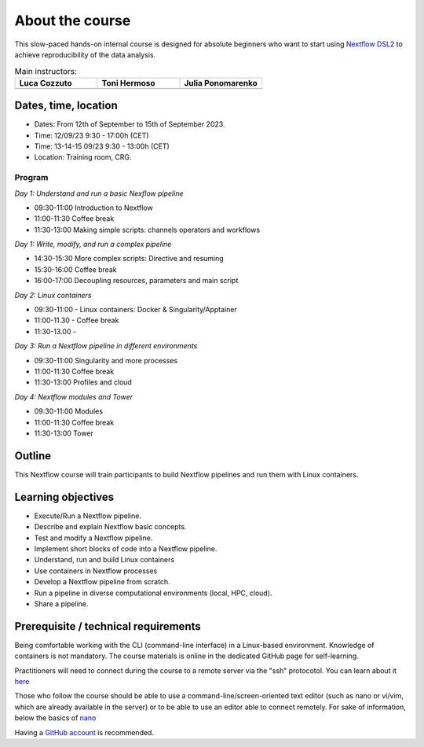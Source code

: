 .. _home-page-about:

**************
About the course
**************

.. autosummary::
   :toctree: generated


This slow-paced hands-on internal course is designed for absolute beginners who want to start using  `Nextflow DSL2 <https://www.nextflow.io>`_ to achieve reproducibility of the data analysis.


.. |luca| image:: images/lcozzuto.jpg
  :alt: Alternative text

.. |toni| image:: images/thermoso.jpg
  :alt: Alternative text
  

.. |julia| image:: images/jponomarenko.jpg
  :alt: Alternative text



.. list-table:: Main instructors:
   :widths: 50 50 50
   :header-rows: 1

   * - Luca Cozzuto
     - Toni Hermoso
     - Julia Ponomarenko
   * - |luca|
     - |toni|
     - |julia|


.. _home-page-dates

Dates, time, location
=========================

* Dates: From 12th of September to 15th of September 2023.
* Time: 12/09/23         9:30 - 17:00h (CET)
* Time: 13-14-15 09/23   9:30 - 13:00h (CET)

* Location: Training room, CRG.

Program
------------------------
  
*Day 1: Understand and run a basic Nexflow pipeline*

* 09:30-11:00 Introduction to Nextflow
* 11:00-11:30 Coffee break
* 11:30-13:00 Making simple scripts: channels operators and workflows

*Day 1: Write, modify, and run a complex pipeline*

* 14:30-15:30 More complex scripts: Directive and resuming
* 15:30-16:00 Coffee break
* 16:00-17:00 Decoupling resources, parameters and main script

*Day 2: Linux containers*

* 09:30-11:00 - Linux containers: Docker & Singularity/Apptainer
* 11:00-11.30 - Coffee break
* 11:30-13.00 -

*Day 3: Run a Nextflow pipeline in different environments*

* 09:30-11:00 Singularity and more processes
* 11:00-11:30 Coffee break
* 11:30-13:00 Profiles and cloud

*Day 4: Nextflow modules and Tower*

* 09:30-11:00 Modules
* 11:00-11:30 Coffee break
* 11:30-13:00 Tower


.. _home-page-outline:

Outline
============

This Nextflow course will train participants to build Nextflow pipelines and run them with Linux containers.

.. _home-page-learning:

Learning objectives
============

* Execute/Run a Nextflow pipeline.
* Describe and explain Nextflow basic concepts.
* Test and modify a Nextflow pipeline.
* Implement short blocks of code into a Nextflow pipeline.
* Understand, run and build Linux containers
* Use containers in Nextflow processes
* Develop a Nextflow pipeline from scratch.
* Run a pipeline in diverse computational environments (local, HPC, cloud).
* Share a pipeline.

.. _home-page-prereq:

Prerequisite / technical requirements
============


Being comfortable working with the CLI (command-line interface) in a Linux-based environment.
Knowledge of containers is not mandatory. The course materials is online in the dedicated GitHub page for self-learning.

Practitioners will need to connect during the course to a remote server via the "ssh" protocotol. You can learn about it `here <https://www.hostinger.com/tutorials/ssh-tutorial-how-does-ssh-work>`_

Those who follow the course should be able to use a command-line/screen-oriented text editor (such as nano or vi/vim, which are already available in the server) or to be able to use an editor able to connect remotely. For sake of information, below the basics of `nano <https://wiki.gentoo.org/wiki/Nano/Basics_Guide>`_

Having a `GitHub account <https://github.com/join>`_ is recommended.



